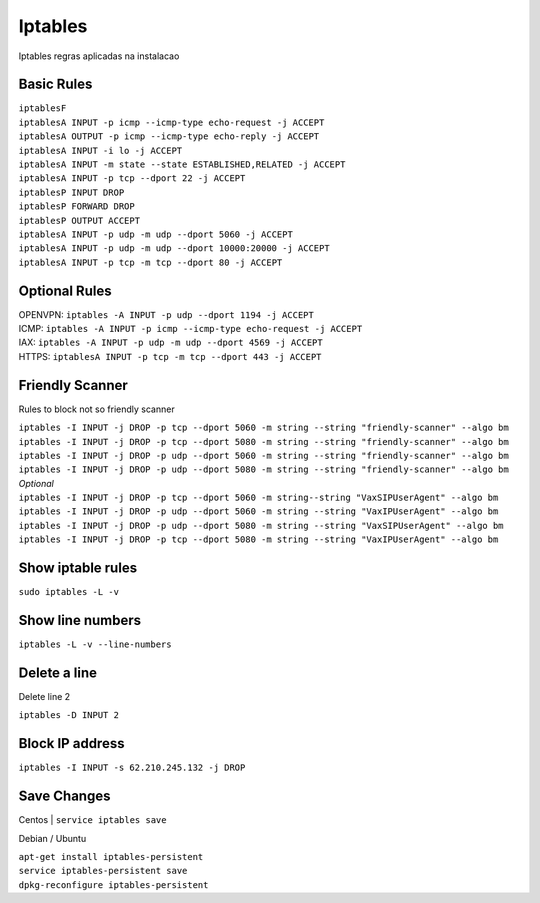 *****************
Iptables
*****************

Iptables regras aplicadas na instalacao

Basic Rules
^^^^^^^^^^^^

| ``iptablesF``
| ``iptablesA INPUT -p icmp --icmp-type echo-request -j ACCEPT``
| ``iptablesA OUTPUT -p icmp --icmp-type echo-reply -j ACCEPT``
| ``iptablesA INPUT -i lo -j ACCEPT``
| ``iptablesA INPUT -m state --state ESTABLISHED,RELATED -j ACCEPT``
| ``iptablesA INPUT -p tcp --dport 22 -j ACCEPT``
| ``iptablesP INPUT DROP``
| ``iptablesP FORWARD DROP``
| ``iptablesP OUTPUT ACCEPT``
| ``iptablesA INPUT -p udp -m udp --dport 5060 -j ACCEPT``
| ``iptablesA INPUT -p udp -m udp --dport 10000:20000 -j ACCEPT``
| ``iptablesA INPUT -p tcp -m tcp --dport 80 -j ACCEPT``

Optional Rules
^^^^^^^^^^^^^^^^

| OPENVPN: ``iptables -A INPUT -p udp --dport 1194 -j ACCEPT`` 
| ICMP: ``iptables -A INPUT -p icmp --icmp-type echo-request -j ACCEPT``
| IAX: ``iptables -A INPUT -p udp -m udp --dport 4569 -j ACCEPT``
| HTTPS: ``iptablesA INPUT -p tcp -m tcp --dport 443 -j ACCEPT``

Friendly Scanner
^^^^^^^^^^^^^^^^^^

Rules to block not so friendly scanner

| ``iptables -I INPUT -j DROP -p tcp --dport 5060 -m string --string "friendly-scanner" --algo bm``
| ``iptables -I INPUT -j DROP -p tcp --dport 5080 -m string --string "friendly-scanner" --algo bm``
| ``iptables -I INPUT -j DROP -p udp --dport 5060 -m string --string "friendly-scanner" --algo bm``
| ``iptables -I INPUT -j DROP -p udp --dport 5080 -m string --string "friendly-scanner" --algo bm``

| *Optional*


| ``iptables -I INPUT -j DROP -p tcp --dport 5060 -m string--string "VaxSIPUserAgent" --algo bm``
| ``iptables -I INPUT -j DROP -p udp --dport 5060 -m string --string "VaxIPUserAgent" --algo bm``
| ``iptables -I INPUT -j DROP -p udp --dport 5080 -m string --string "VaxSIPUserAgent" --algo bm``
| ``iptables -I INPUT -j DROP -p tcp --dport 5080 -m string --string "VaxIPUserAgent" --algo bm``


Show iptable rules
^^^^^^^^^^^^^^^^^^^

``sudo iptables -L -v``

Show line numbers
^^^^^^^^^^^^^^^^^^

``iptables -L -v --line-numbers``

Delete a line
^^^^^^^^^^^^^^

Delete line 2

``iptables -D INPUT 2``

Block IP address
^^^^^^^^^^^^^^^^^

``iptables -I INPUT -s 62.210.245.132 -j DROP``

Save Changes
^^^^^^^^^^^^^

Centos
| ``service iptables save``

Debian / Ubuntu

| ``apt-get install iptables-persistent``
| ``service iptables-persistent save``
| ``dpkg-reconfigure iptables-persistent``


